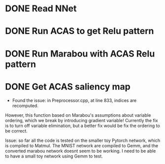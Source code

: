 * DONE Read NNet
* DONE Run ACAS to get Relu pattern
* DONE Run Marabou with ACAS Relu pattern
* DONE Get ACAS saliency map
- Found the issue: in Preprocessor.cpp, at line 833, indices are recomputed. 
However, this function based on Marabou's assumptions about variable ordering,
which we break by introducing gradient variable! Currently the fix is to turn
off variable elimination, but a better fix would be fix the ordering to be correct.

Issue: so far all the code is tested on the smaller toy Pytorch network, which is compiled to Matmul.
The MNIST network are compiled to Gemm, and the converted marabou network doesnt seem to be working.
I need to be able to have a small toy network using Gemm to test.